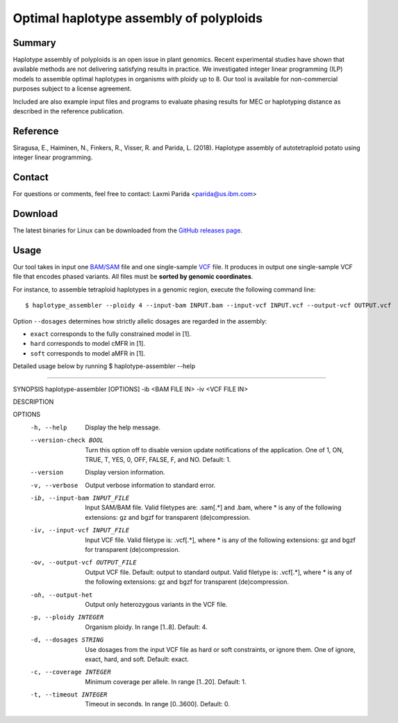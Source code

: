 Optimal haplotype assembly of polyploids
========================================

Summary
--------

Haplotype assembly of polyploids is an open issue in plant genomics.
Recent experimental studies have shown that available methods are not delivering satisfying results in practice.
We investigated integer linear programming (ILP) models to assemble optimal haplotypes in organisms with ploidy up to 8.
Our tool is available for non-commercial purposes subject to a license agreement.

Included are also example input files and programs to evaluate phasing results for MEC or haplotyping distance as described in the reference publication.

Reference
---------

Siragusa, E., Haiminen, N., Finkers, R., Visser, R. and Parida, L. (2018). Haplotype assembly of autotetraploid potato using integer linear programming.

Contact
-------

For questions or comments, feel free to contact: Laxmi Parida <parida@us.ibm.com>

Download
--------

The latest binaries for Linux can be downloaded from the `GitHub releases page <https://github.com/ComputationalGenomics/HaplotypeAssembler/releases/latest>`_.

Usage
-----

Our tool takes in input one `BAM/SAM <http://samtools.github.io/hts-specs/SAMv1.pdf>`_ file and one single-sample `VCF <http://samtools.github.io/hts-specs/VCFv4.2.pdf>`_ file.
It produces in output one single-sample VCF file that encodes phased variants.
All files must be **sorted by genomic coordinates**.

For instance, to assemble tetraploid haplotypes in a genomic region, execute the following command line:

::

  $ haplotype_assembler --ploidy 4 --input-bam INPUT.bam --input-vcf INPUT.vcf --output-vcf OUTPUT.vcf

Option ``--dosages`` determines how strictly allelic dosages are regarded in the assembly:

* ``exact`` corresponds to the fully constrained model in [1].
* ``hard`` corresponds to model cMFR in [1].
* ``soft`` corresponds to model aMFR in [1].


Detailed usage below by running  $ haplotype-assembler --help

====================================================================

SYNOPSIS  haplotype-assembler [OPTIONS] -ib <BAM FILE IN> -iv <VCF FILE IN>

DESCRIPTION

OPTIONS
    -h, --help
          Display the help message.
    --version-check BOOL
          Turn this option off to disable version update notifications of the application. One of 1, ON, TRUE, T, YES,
          0, OFF, FALSE, F, and NO. Default: 1.
    --version
          Display version information.
    -v, --verbose
          Output verbose information to standard error.
    -ib, --input-bam INPUT_FILE
          Input SAM/BAM file. Valid filetypes are: .sam[.*] and .bam, where * is any of the following extensions: gz
          and bgzf for transparent (de)compression.
    -iv, --input-vcf INPUT_FILE
          Input VCF file. Valid filetype is: .vcf[.*], where * is any of the following extensions: gz and bgzf for
          transparent (de)compression.
    -ov, --output-vcf OUTPUT_FILE
          Output VCF file. Default: output to standard output. Valid filetype is: .vcf[.*], where * is any of the
          following extensions: gz and bgzf for transparent (de)compression.
    -oh, --output-het
          Output only heterozygous variants in the VCF file.
    -p, --ploidy INTEGER
          Organism ploidy. In range [1..8]. Default: 4.
    -d, --dosages STRING
          Use dosages from the input VCF file as hard or soft constraints, or ignore them. One of ignore, exact, hard,
          and soft. Default: exact.
    -c, --coverage INTEGER
          Minimum coverage per allele. In range [1..20]. Default: 1.
    -t, --timeout INTEGER
          Timeout in seconds. In range [0..3600]. Default: 0.
